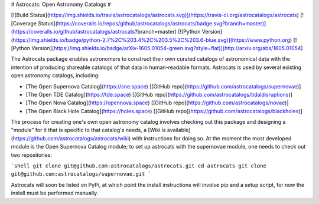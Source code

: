 # Astrocats: Open Astronomy Catalogs #

[![Build Status](https://img.shields.io/travis/astrocatalogs/astrocats.svg)](https://travis-ci.org/astrocatalogs/astrocats)
[![Coverage Status](https://coveralls.io/repos/github/astrocatalogs/astrocats/badge.svg?branch=master)](https://coveralls.io/github/astrocatalogs/astrocats?branch=master)
[![Python Version](https://img.shields.io/badge/python-2.7%2C%203.4%2C%203.5%2C%203.6-blue.svg)](https://www.python.org)
[![Python Version](https://img.shields.io/badge/arXiv-1605.01054-green.svg?style=flat)](http://arxiv.org/abs/1605.01054)

The Astrocats package enables astronomers to construct their own curated catalogs of astronomical data with the intention of producing shareable catalogs of that data in human-readable formats. Astrocats is used by several existing open astronomy catalogs, including:

* [The Open Supernova Catalog](https://sne.space) [[GitHub repo](https://github.com/astrocatalogs/supernovae)]
* [The Open TDE Catalog](https://tde.space) [[GitHub repo](https://github.com/astrocatalogs/tidaldisruptions)]
* [The Open Nova Catalog](https://opennova.space) [[GitHub repo](https://github.com/astrocatalogs/novae)]
* [The Open Black Hole Catalog](https://holes.space) [[GitHub repo](https://github.com/astrocatalogs/blackholes)]

The process for creating one's own open astronomy catalog involves checking out this package and designing a "module" for it that is specific to that catalog's needs, a [Wiki is available](https://github.com/astrocatalogs/astrocats/wiki) with instructions for doing so. At the moment the most developed module is the Open Supernova Catalog module; to set up astrocats with the supernovae module, one needs to check out two repositories:

```shell
git clone git@github.com:astrocatalogs/astrocats.git
cd astrocats
git clone git@github.com:astrocatalogs/supernovae.git
```

Astrocats will soon be listed on PyPi, at which point the install instructions will involve pip and a setup script, for now the install must be performed manually.



